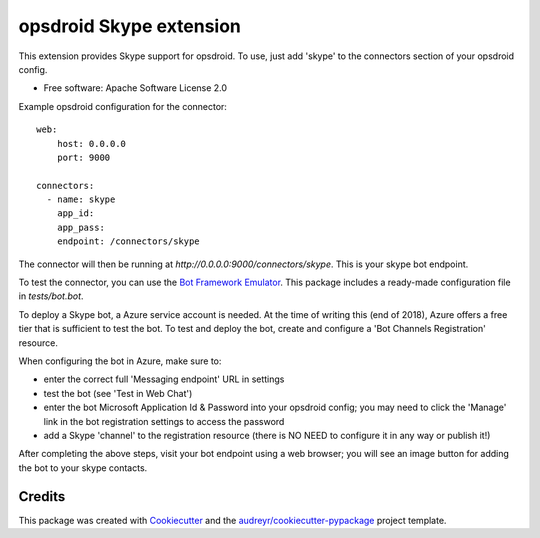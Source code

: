 ========================
opsdroid Skype extension
========================


This extension provides Skype support for opsdroid. To use, just add 'skype' to
the connectors section of your opsdroid config.

* Free software: Apache Software License 2.0

Example opsdroid configuration for the connector::

 web:
     host: 0.0.0.0
     port: 9000
     
 connectors:
   - name: skype
     app_id:
     app_pass:
     endpoint: /connectors/skype

The connector will then be running at `http://0.0.0.0:9000/connectors/skype`. This is your skype bot endpoint.

To test the connector, you can use the `Bot Framework Emulator`_. This package includes a ready-made configuration file in `tests/bot.bot`.

To deploy a Skype bot, a Azure service account is needed. At the time of writing this (end of 2018), Azure offers a free tier that is sufficient to test the bot. To test and deploy the bot, create and configure a 'Bot Channels Registration' resource.

When configuring the bot in Azure, make sure to:

- enter the correct full 'Messaging endpoint' URL in settings
- test the bot (see 'Test in Web Chat')
- enter the bot Microsoft Application Id & Password into your opsdroid config; you may need to click the 'Manage' link in the bot registration settings to access the password
- add a Skype 'channel' to the registration resource (there is NO NEED to configure it in any way or publish it!)

After completing the above steps, visit your bot endpoint using a web browser; you will see an image button for adding the bot to your skype contacts.

Credits
-------

This package was created with Cookiecutter_ and the `audreyr/cookiecutter-pypackage`_ project template.

.. _Cookiecutter: https://github.com/audreyr/cookiecutter
.. _`audreyr/cookiecutter-pypackage`: https://github.com/audreyr/cookiecutter-pypackage
.. _`Bot Framework Emulator`: https://docs.microsoft.com/en-us/azure/bot-service/bot-service-debug-emulator
